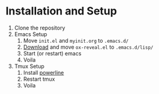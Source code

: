 * Installation and Setup
  1) Clone the repository
  2) Emacs Setup
     1) Move ~init.el~ and ~myinit.org~ to ~.emacs.d/~
     2) [[https://github.com/yjwen/org-reveal][Download]] and move ~ox-reveal.el~ to ~.emacs.d/lisp/~
     3) Start (or restart) emacs
     4) Voila
  3) Tmux Setup
     1) Install [[https://github.com/powerline/powerline][powerline]]
     2) Restart tmux
     3) Voila
